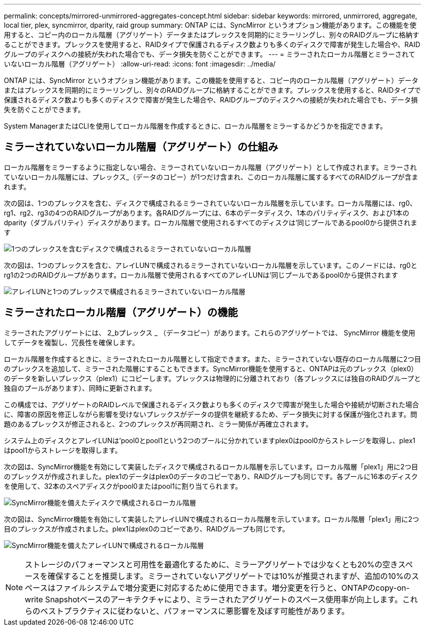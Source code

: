 ---
permalink: concepts/mirrored-unmirrored-aggregates-concept.html 
sidebar: sidebar 
keywords: mirrored, unmirrored, aggregate, local tier, plex, syncmirror, dparity, raid group 
summary: ONTAP には、SyncMirror というオプション機能があります。この機能を使用すると、コピー内のローカル階層（アグリゲート）データまたはプレックスを同期的にミラーリングし、別々のRAIDグループに格納することができます。プレックスを使用すると、RAIDタイプで保護されるディスク数よりも多くのディスクで障害が発生した場合や、RAIDグループのディスクへの接続が失われた場合でも、データ損失を防ぐことができます。 
---
= ミラーされたローカル階層とミラーされていないローカル階層（アグリゲート）
:allow-uri-read: 
:icons: font
:imagesdir: ../media/


[role="lead"]
ONTAP には、SyncMirror というオプション機能があります。この機能を使用すると、コピー内のローカル階層（アグリゲート）データまたはプレックスを同期的にミラーリングし、別々のRAIDグループに格納することができます。プレックスを使用すると、RAIDタイプで保護されるディスク数よりも多くのディスクで障害が発生した場合や、RAIDグループのディスクへの接続が失われた場合でも、データ損失を防ぐことができます。

System ManagerまたはCLIを使用してローカル階層を作成するときに、ローカル階層をミラーするかどうかを指定できます。



== ミラーされていないローカル階層（アグリゲート）の仕組み

ローカル階層をミラーするように指定しない場合、ミラーされていないローカル階層（アグリゲート）として作成されます。ミラーされていないローカル階層には、プレックス_（データのコピー）が1つだけ含まれ、このローカル階層に属するすべてのRAIDグループが含まれます。

次の図は、1つのプレックスを含む、ディスクで構成されるミラーされていないローカル階層を示しています。ローカル階層には、rg0、rg1、rg2、rg3の4つのRAIDグループがあります。各RAIDグループには、6本のデータディスク、1本のパリティディスク、および1本のdparity（ダブルパリティ）ディスクがあります。ローカル階層で使用されるすべてのディスクは'同じプールであるpool0から提供されます

image:drw-plexum-scrn-en-noscale.gif["1つのプレックスを含むディスクで構成されるミラーされていないローカル階層"]

次の図は、1つのプレックスを含む、アレイLUNで構成されるミラーされていないローカル階層を示しています。このノードには、rg0とrg1の2つのRAIDグループがあります。ローカル階層で使用されるすべてのアレイLUNは'同じプールであるpool0から提供されます

image:unmirrored-aggregate-with-array-luns.gif["アレイLUNと1つのプレックスで構成されるミラーされていないローカル階層"]



== ミラーされたローカル階層（アグリゲート）の機能

ミラーされたアグリゲートには、 2_bプレックス _ （データコピー）があります。これらのアグリゲートでは、 SyncMirror 機能を使用してデータを複製し、冗長性を確保します。

ローカル階層を作成するときに、ミラーされたローカル階層として指定できます。また、ミラーされていない既存のローカル階層に2つ目のプレックスを追加して、ミラーされた階層にすることもできます。SyncMirror機能を使用すると、ONTAPは元のプレックス（plex0）のデータを新しいプレックス（plex1）にコピーします。プレックスは物理的に分離されており（各プレックスには独自のRAIDグループと独自のプールがあります）、同時に更新されます。

この構成では、アグリゲートのRAIDレベルで保護されるディスク数よりも多くのディスクで障害が発生した場合や接続が切断された場合に、障害の原因を修正しながら影響を受けないプレックスがデータの提供を継続するため、データ損失に対する保護が強化されます。問題のあるプレックスが修正されると、2つのプレックスが再同期され、ミラー関係が再確立されます。

システム上のディスクとアレイLUNは'pool0とpool1という2つのプールに分かれていますplex0はpool0からストレージを取得し、plex1はpool1からストレージを取得します。

次の図は、SyncMirror機能を有効にして実装したディスクで構成されるローカル階層を示しています。ローカル階層「plex1」用に2つ目のプレックスが作成されました。plex1のデータはplex0のデータのコピーであり、RAIDグループも同じです。各プールに16本のディスクを使用して、32本のスペアディスクがpool0またはpool1に割り当てられます。

image:drw-plexm-scrn-en-noscale.gif["SyncMirror機能を備えたディスクで構成されるローカル階層"]

次の図は、SyncMirror機能を有効にして実装したアレイLUNで構成されるローカル階層を示しています。ローカル階層「plex1」用に2つ目のプレックスが作成されました。plex1はplex0のコピーであり、RAIDグループも同じです。

image:mirrored-aggregate-with-array-luns.gif["SyncMirror機能を備えたアレイLUNで構成されるローカル階層"]


NOTE: ストレージのパフォーマンスと可用性を最適化するために、ミラーアグリゲートでは少なくとも20%の空きスペースを確保することを推奨します。ミラーされていないアグリゲートでは10%が推奨されますが、追加の10%のスペースはファイルシステムで増分変更に対応するために使用できます。増分変更を行うと、ONTAPのcopy-on-write Snapshotベースのアーキテクチャにより、ミラーされたアグリゲートのスペース使用率が向上します。これらのベストプラクティスに従わないと、パフォーマンスに悪影響を及ぼす可能性があります。
